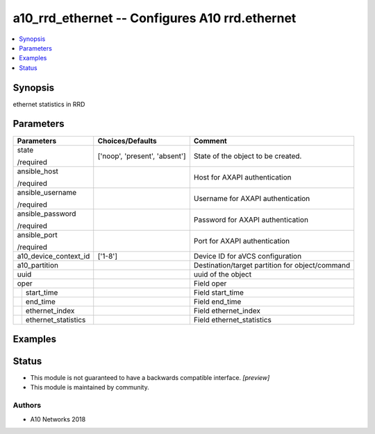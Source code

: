 .. _a10_rrd_ethernet_module:


a10_rrd_ethernet -- Configures A10 rrd.ethernet
===============================================

.. contents::
   :local:
   :depth: 1


Synopsis
--------

ethernet statistics in RRD






Parameters
----------

+-------------------------+-------------------------------+-------------------------------------------------+
| Parameters              | Choices/Defaults              | Comment                                         |
|                         |                               |                                                 |
|                         |                               |                                                 |
+=========================+===============================+=================================================+
| state                   | ['noop', 'present', 'absent'] | State of the object to be created.              |
|                         |                               |                                                 |
| /required               |                               |                                                 |
+-------------------------+-------------------------------+-------------------------------------------------+
| ansible_host            |                               | Host for AXAPI authentication                   |
|                         |                               |                                                 |
| /required               |                               |                                                 |
+-------------------------+-------------------------------+-------------------------------------------------+
| ansible_username        |                               | Username for AXAPI authentication               |
|                         |                               |                                                 |
| /required               |                               |                                                 |
+-------------------------+-------------------------------+-------------------------------------------------+
| ansible_password        |                               | Password for AXAPI authentication               |
|                         |                               |                                                 |
| /required               |                               |                                                 |
+-------------------------+-------------------------------+-------------------------------------------------+
| ansible_port            |                               | Port for AXAPI authentication                   |
|                         |                               |                                                 |
| /required               |                               |                                                 |
+-------------------------+-------------------------------+-------------------------------------------------+
| a10_device_context_id   | ['1-8']                       | Device ID for aVCS configuration                |
|                         |                               |                                                 |
|                         |                               |                                                 |
+-------------------------+-------------------------------+-------------------------------------------------+
| a10_partition           |                               | Destination/target partition for object/command |
|                         |                               |                                                 |
|                         |                               |                                                 |
+-------------------------+-------------------------------+-------------------------------------------------+
| uuid                    |                               | uuid of the object                              |
|                         |                               |                                                 |
|                         |                               |                                                 |
+-------------------------+-------------------------------+-------------------------------------------------+
| oper                    |                               | Field oper                                      |
|                         |                               |                                                 |
|                         |                               |                                                 |
+---+---------------------+-------------------------------+-------------------------------------------------+
|   | start_time          |                               | Field start_time                                |
|   |                     |                               |                                                 |
|   |                     |                               |                                                 |
+---+---------------------+-------------------------------+-------------------------------------------------+
|   | end_time            |                               | Field end_time                                  |
|   |                     |                               |                                                 |
|   |                     |                               |                                                 |
+---+---------------------+-------------------------------+-------------------------------------------------+
|   | ethernet_index      |                               | Field ethernet_index                            |
|   |                     |                               |                                                 |
|   |                     |                               |                                                 |
+---+---------------------+-------------------------------+-------------------------------------------------+
|   | ethernet_statistics |                               | Field ethernet_statistics                       |
|   |                     |                               |                                                 |
|   |                     |                               |                                                 |
+---+---------------------+-------------------------------+-------------------------------------------------+







Examples
--------

.. code-block:: yaml+jinja

    





Status
------




- This module is not guaranteed to have a backwards compatible interface. *[preview]*


- This module is maintained by community.



Authors
~~~~~~~

- A10 Networks 2018

